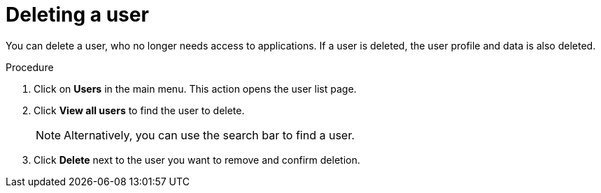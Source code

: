 // Module included in the following assemblies:
//
// server_admin/topics/users.adoc

[id="proc-deleting-user_{context}"]
= Deleting a user

You can delete a user, who no longer needs access to applications. If a user is deleted, the user profile and data is also deleted.


.Procedure
. Click on *Users* in the main menu. This action opens the user list page.  
. Click *View all users* to find the user to delete.
+
NOTE: Alternatively, you can use the search bar to find a user.
+
. Click *Delete* next to the user you want to remove and confirm deletion.

